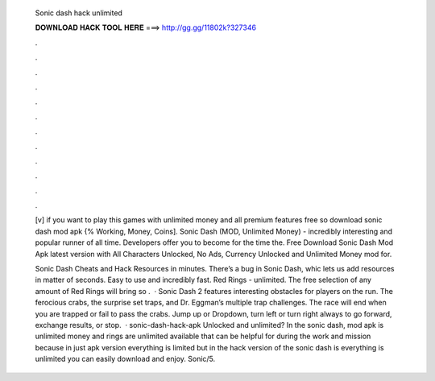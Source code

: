  Sonic dash hack unlimited
  
  
  
  𝐃𝐎𝐖𝐍𝐋𝐎𝐀𝐃 𝐇𝐀𝐂𝐊 𝐓𝐎𝐎𝐋 𝐇𝐄𝐑𝐄 ===> http://gg.gg/11802k?327346
  
  
  
  .
  
  
  
  .
  
  
  
  .
  
  
  
  .
  
  
  
  .
  
  
  
  .
  
  
  
  .
  
  
  
  .
  
  
  
  .
  
  
  
  .
  
  
  
  .
  
  
  
  .
  
  [v] if you want to play this games with unlimited money and all premium features free so download sonic dash mod apk {% Working, Money, Coins]. Sonic Dash (MOD, Unlimited Money) - incredibly interesting and popular runner of all time. Developers offer you to become for the time the. Free Download Sonic Dash Mod Apk latest version with All Characters Unlocked, No Ads, Currency Unlocked and Unlimited Money mod for.
  
  Sonic Dash Cheats and Hack Resources in minutes. There’s a bug in Sonic Dash, whic lets us add resources in matter of seconds. Easy to use and incredibly fast. Red Rings - unlimited. The free selection of any amount of Red Rings will bring so .  · Sonic Dash 2 features interesting obstacles for players on the run. The ferocious crabs, the surprise set traps, and Dr. Eggman’s multiple trap challenges. The race will end when you are trapped or fail to pass the crabs. Jump up or Dropdown, turn left or turn right always to go forward, exchange results, or stop.  · sonic-dash-hack-apk Unlocked and unlimited? In the sonic dash, mod apk is unlimited money and rings are unlimited available that can be helpful for during the work and mission because in just apk version everything is limited but in the hack version of the sonic dash is everything is unlimited you can easily download and enjoy. Sonic/5.
